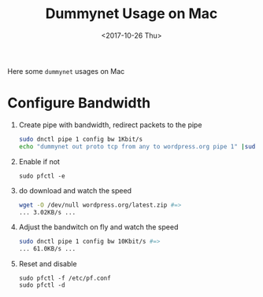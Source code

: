 #+TITLE: Dummynet Usage on Mac
#+DATE: <2017-10-26 Thu>
#+LINK: PfOnMacOSX https://pleiades.ucsc.edu/hyades/PF_on_Mac_OS_X
#+LINK: DummynetRevisited http://info.iet.unipi.it/~luigi/papers/20091201-dummynet.pdf
#+LINK: epoll example https://banu.com/blog/2/how-to-use-epoll-a-complete-example-in-c

Here some =dummynet= usages on Mac

* Configure Bandwidth

  1. Create pipe with bandwidth, redirect packets to the pipe
    #+BEGIN_SRC sh
      sudo dnctl pipe 1 config bw 1Kbit/s
      echo "dummynet out proto tcp from any to wordpress.org pipe 1" |sudo pfctl -f -
    #+END_SRC
  2. Enable if not
     #+BEGIN_EXAMPLE
       sudo pfctl -e
     #+END_EXAMPLE
  4. do download and watch the speed
    #+BEGIN_SRC sh
      wget -O /dev/null wordpress.org/latest.zip #=>
      ... 3.02KB/s ...
    #+END_SRC
  5. Adjust the bandwitch on fly and watch the speed
     #+BEGIN_SRC sh
       sudo dnctl pipe 1 config bw 10Kbit/s #=>
       ... 61.0KB/s ...
     #+END_SRC
  6. Reset and disable
     #+BEGIN_EXAMPLE
     sudo pfctl -f /etc/pf.conf
     sudo pfctl -d
     #+END_EXAMPLE

